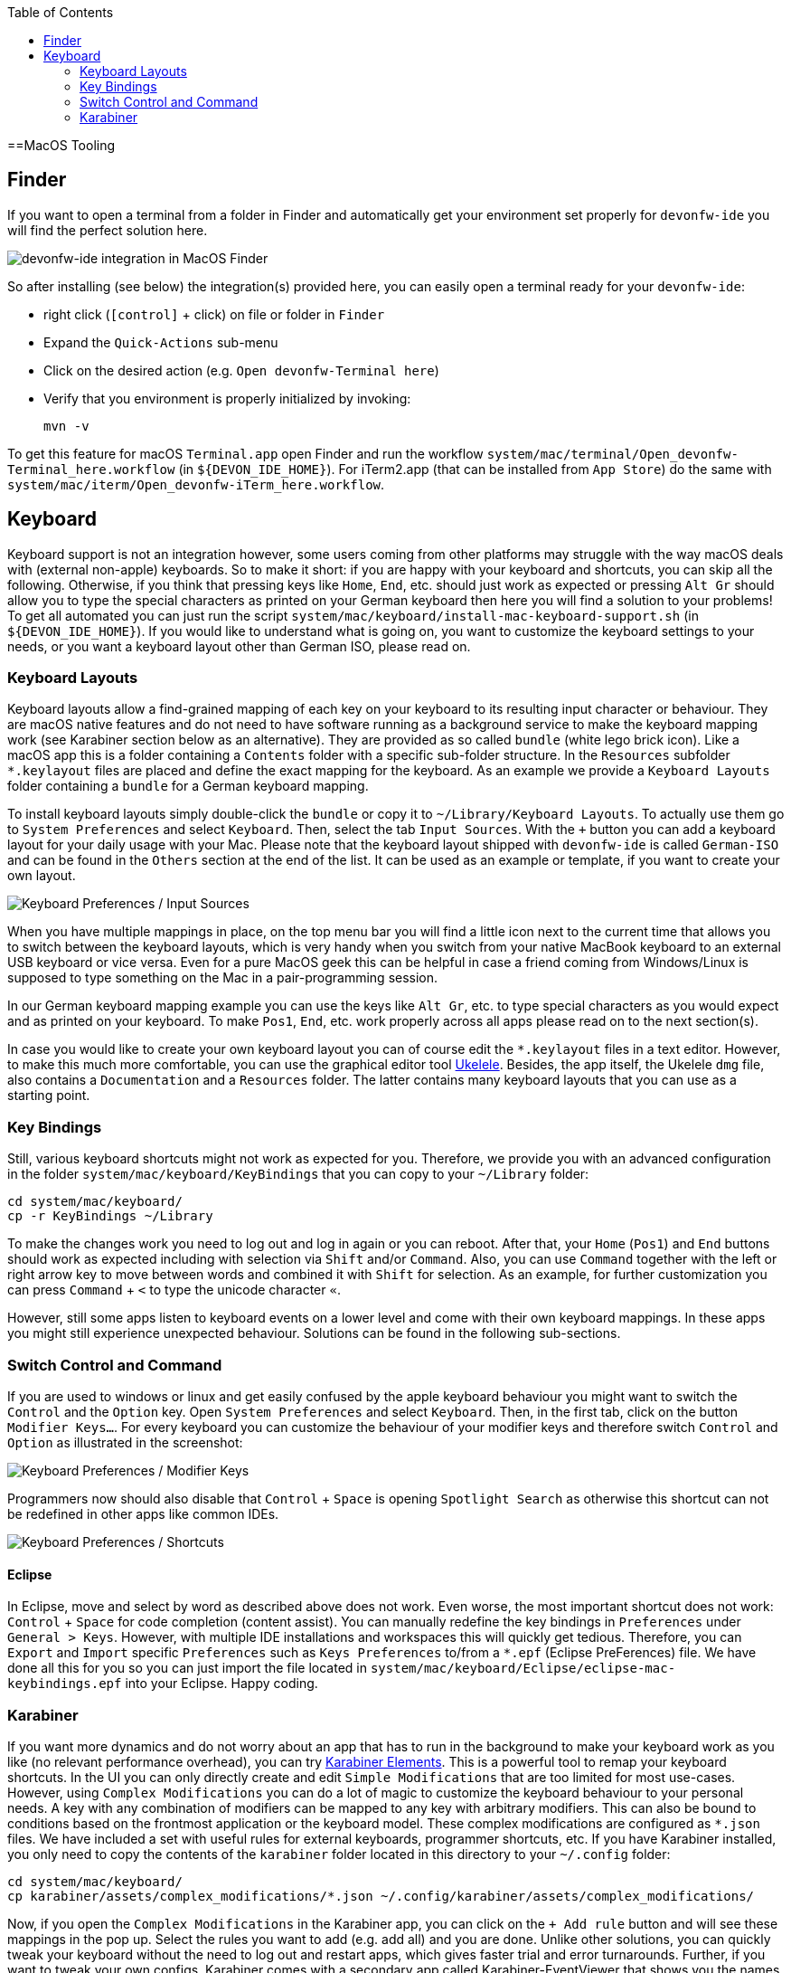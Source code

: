 :toc: macro
toc::[]

==MacOS Tooling

== Finder

If you want to open a terminal from a folder in Finder and automatically get your environment set properly for `devonfw-ide` you will find the perfect solution here.

image::images/finder-integration.png["devonfw-ide integration in MacOS Finder"]

So after installing (see below) the integration(s) provided here, you can easily open a terminal ready for your `devonfw-ide`:

* right click (`[control]` + click) on file or folder in `Finder`
* Expand the `Quick-Actions` sub-menu
* Click on the desired action (e.g. `Open devonfw-Terminal here`)
* Verify that you environment is properly initialized by invoking:
+
```
mvn -v
```

To get this feature for macOS `Terminal.app` open Finder and run the workflow `system/mac/terminal/Open_devonfw-Terminal_here.workflow` (in `${DEVON_IDE_HOME}`). For iTerm2.app (that can be installed from `App Store`) do the same with `system/mac/iterm/Open_devonfw-iTerm_here.workflow`.

== Keyboard

Keyboard support is not an integration however, some users coming from other platforms may struggle with the way macOS deals with (external non-apple) keyboards.
So to make it short: if you are happy with your keyboard and shortcuts, you can skip all the following.
Otherwise, if you think that pressing keys like `Home`, `End`, etc. should just work as expected or pressing `Alt Gr` should allow you to type the special characters as printed on your German keyboard then here you will find a solution to your problems!
To get all automated you can just run the script `system/mac/keyboard/install-mac-keyboard-support.sh` (in `${DEVON_IDE_HOME}`).
If you would like to understand what is going on, you want to customize the keyboard settings to your needs, or you want a keyboard layout other than German ISO, please read on.

=== Keyboard Layouts

Keyboard layouts allow a find-grained mapping of each key on your keyboard to its resulting input character or behaviour.
They are macOS native features and do not need to have software running as a background service to make the keyboard mapping work (see Karabiner section below as an alternative).
They are provided as so called `bundle` (white lego brick icon). Like a macOS app this is a folder containing a `Contents` folder with a specific sub-folder structure.
In the `Resources` subfolder `*.keylayout` files are placed and define the exact mapping for the keyboard.
As an example we provide a `Keyboard Layouts` folder containing a `bundle` for a German keyboard mapping.

To install keyboard layouts simply double-click the `bundle` or copy it to `~/Library/Keyboard Layouts`.
To actually use them go to `System Preferences` and select `Keyboard`.
Then, select the tab `Input Sources`.
With the `+` button you can add a keyboard layout for your daily usage with your Mac.
Please note that the keyboard layout shipped with `devonfw-ide` is called `German-ISO` and can be found in the `Others` section at the end of the list.
It can be used as an example or template, if you want to create your own layout.

image::images/keyboard-layouts.png["Keyboard Preferences / Input Sources"]

When you have multiple mappings in place, on the top menu bar you will find a little icon next to the current time that allows you to switch between the keyboard layouts, which is very handy when you switch from your native MacBook keyboard to an external USB keyboard or vice versa.
Even for a pure MacOS geek this can be helpful in case a friend coming from Windows/Linux is supposed to type something on the Mac in a pair-programming session.

In our German keyboard mapping example you can use the keys like `Alt Gr`, etc. to type special characters as you would expect and as printed on your keyboard.
To make `Pos1`, `End`, etc. work properly across all apps please read on to the next section(s).

In case you would like to create your own keyboard layout you can of course edit the `*.keylayout` files in a text editor.
However, to make this much more comfortable, you can use the graphical editor tool https://scripts.sil.org/ukelele[Ukelele].
Besides, the app itself, the Ukelele `dmg` file, also contains a `Documentation` and a `Resources` folder.
The latter contains many keyboard layouts that you can use as a starting point.

=== Key Bindings

Still, various keyboard shortcuts might not work as expected for you.
Therefore, we provide you with an advanced configuration in the folder `system/mac/keyboard/KeyBindings` that you can copy to your `~/Library` folder:
```
cd system/mac/keyboard/
cp -r KeyBindings ~/Library
```
To make the changes work you need to log out and log in again or you can reboot.
After that, your `Home` (`Pos1`) and `End` buttons should work as expected including with selection via `Shift` and/or `Command`.
Also, you can use `Command` together with the left or right arrow key to move between words and combined it with `Shift` for selection.
As an example, for further customization you can press `Command` + `<` to type the unicode character `«`.

However, still some apps listen to keyboard events on a lower level and come with their own keyboard mappings.
In these apps you might still experience unexpected behaviour.
Solutions can be found in the following sub-sections.

=== Switch Control and Command

If you are used to windows or linux and get easily confused by the apple keyboard behaviour you might want to switch the `Control` and the `Option` key.
Open `System Preferences` and select `Keyboard`.
Then, in the first tab, click on the button `Modifier Keys...`.
For every keyboard you can customize the behaviour of your modifier keys and therefore switch `Control` and `Option` as illustrated in the screenshot:

image::images/keyboard-modifier-keys.png["Keyboard Preferences / Modifier Keys"]

Programmers now should also disable that `Control` + `Space` is opening `Spotlight Search` as otherwise this shortcut can not be redefined in other apps like common IDEs.

image::images/keyboard-shortcuts.png["Keyboard Preferences / Shortcuts"]

==== Eclipse

In Eclipse, move and select by word as described above does not work.
Even worse, the most important shortcut does not work: `Control` + `Space` for code completion (content assist).
You can manually redefine the key bindings in `Preferences` under `General > Keys`.
However, with multiple IDE installations and workspaces this will quickly get tedious.
Therefore, you can `Export` and `Import` specific `Preferences` such as `Keys Preferences` to/from a `*.epf` (Eclipse PreFerences) file.
We have done all this for you so you can just import the file located in `system/mac/keyboard/Eclipse/eclipse-mac-keybindings.epf` into your Eclipse.
Happy coding.

=== Karabiner

If you want more dynamics and do not worry about an app that has to run in the background to make your keyboard work as you like (no relevant performance overhead), you can try https://pqrs.org/osx/karabiner/[Karabiner Elements].
This is a powerful tool to remap your keyboard shortcuts.
In the UI you can only directly create and edit `Simple Modifications` that are too limited for most use-cases.
However, using `Complex Modifications` you can do a lot of magic to customize the keyboard behaviour to your personal needs.
A key with any combination of modifiers can be mapped to any key with arbitrary modifiers.
This can also be bound to conditions based on the frontmost application or the keyboard model.
These complex modifications are configured as `*.json` files.
We have included a set with useful rules for external keyboards, programmer shortcuts, etc.
If you have Karabiner installed, you only need to copy the contents of the `karabiner` folder located in this directory to your `~/.config` folder:
```
cd system/mac/keyboard/
cp karabiner/assets/complex_modifications/*.json ~/.config/karabiner/assets/complex_modifications/
```
Now, if you open the `Complex Modifications` in the Karabiner app, you can click on the `+ Add rule` button and will see these mappings in the pop up.
Select the rules you want to add (e.g. add all) and you are done.
Unlike other solutions, you can quickly tweak your keyboard without the need to log out and restart apps, which gives faster trial and error turnarounds.
Further, if you want to tweak your own configs, Karabiner comes with a secondary app called Karabiner-EventViewer that shows you the names of the keys, modifiers, and apps for the events you are triggering.
This is very helpful to get the config right.
